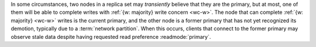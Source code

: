 In some circumstances, two nodes in a replica set may *transiently*
believe that they are the primary, but at most, one of them will be
able to complete writes with :ref:`{w: majority} write concern <wc-w>`.
The node that can complete :ref:`{w: majority} <wc-w>` writes is the
current primary, and the other node is a former primary that has not
yet recognized its demotion, typically due to a :term:`network
partition`. When this occurs, clients that connect to the former
primary may observe stale data despite having requested read preference
:readmode:`primary`.
